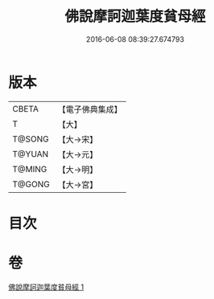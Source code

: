 #+TITLE: 佛說摩訶迦葉度貧母經 
#+DATE: 2016-06-08 08:39:27.674793

* 版本
 |     CBETA|【電子佛典集成】|
 |         T|【大】     |
 |    T@SONG|【大→宋】   |
 |    T@YUAN|【大→元】   |
 |    T@MING|【大→明】   |
 |    T@GONG|【大→宮】   |

* 目次

* 卷
[[file:KR6i0127_001.txt][佛說摩訶迦葉度貧母經 1]]


